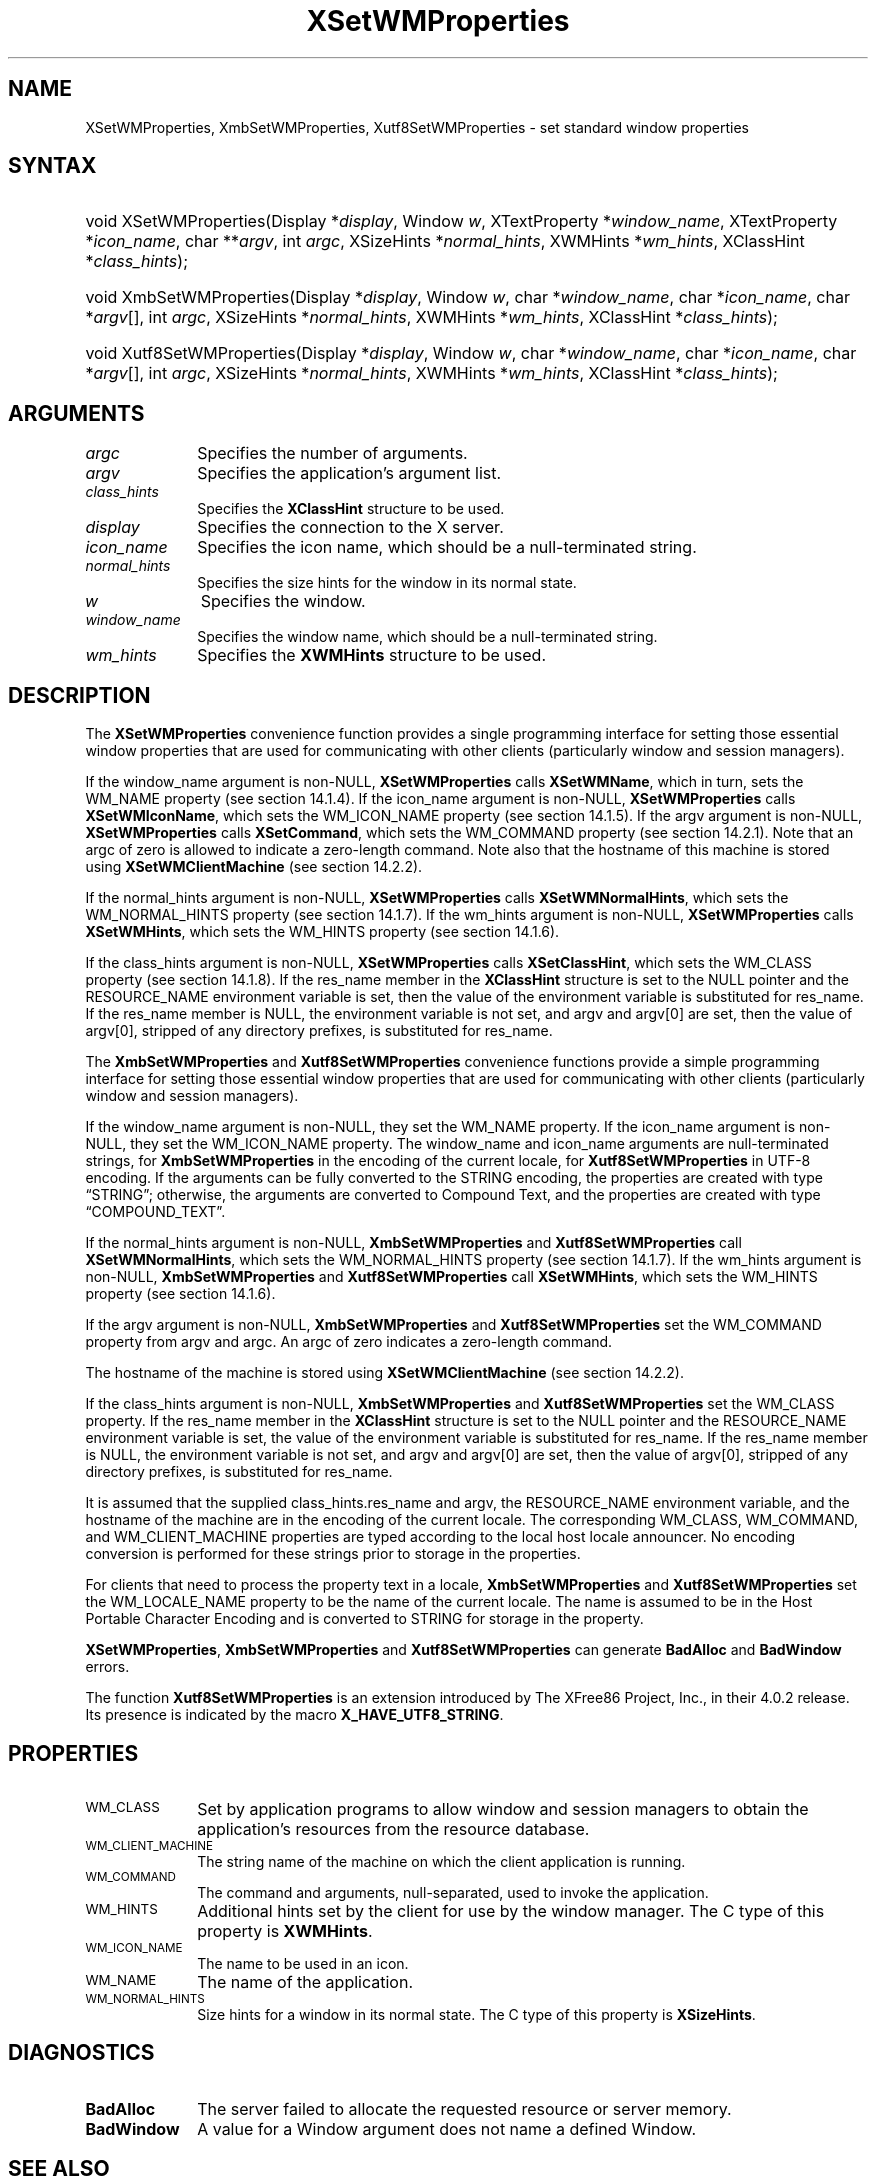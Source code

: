 .\" Copyright \(co 1985, 1986, 1987, 1988, 1989, 1990, 1991, 1994, 1996 X Consortium
.\" Copyright \(co 2000  The XFree86 Project, Inc.
.\"
.\" Permission is hereby granted, free of charge, to any person obtaining
.\" a copy of this software and associated documentation files (the
.\" "Software"), to deal in the Software without restriction, including
.\" without limitation the rights to use, copy, modify, merge, publish,
.\" distribute, sublicense, and/or sell copies of the Software, and to
.\" permit persons to whom the Software is furnished to do so, subject to
.\" the following conditions:
.\"
.\" The above copyright notice and this permission notice shall be included
.\" in all copies or substantial portions of the Software.
.\"
.\" THE SOFTWARE IS PROVIDED "AS IS", WITHOUT WARRANTY OF ANY KIND, EXPRESS
.\" OR IMPLIED, INCLUDING BUT NOT LIMITED TO THE WARRANTIES OF
.\" MERCHANTABILITY, FITNESS FOR A PARTICULAR PURPOSE AND NONINFRINGEMENT.
.\" IN NO EVENT SHALL THE X CONSORTIUM BE LIABLE FOR ANY CLAIM, DAMAGES OR
.\" OTHER LIABILITY, WHETHER IN AN ACTION OF CONTRACT, TORT OR OTHERWISE,
.\" ARISING FROM, OUT OF OR IN CONNECTION WITH THE SOFTWARE OR THE USE OR
.\" OTHER DEALINGS IN THE SOFTWARE.
.\"
.\" Except as contained in this notice, the name of the X Consortium shall
.\" not be used in advertising or otherwise to promote the sale, use or
.\" other dealings in this Software without prior written authorization
.\" from the X Consortium.
.\"
.\" Copyright \(co 1985, 1986, 1987, 1988, 1989, 1990, 1991 by
.\" Digital Equipment Corporation
.\"
.\" Portions Copyright \(co 1990, 1991 by
.\" Tektronix, Inc.
.\"
.\" Permission to use, copy, modify and distribute this documentation for
.\" any purpose and without fee is hereby granted, provided that the above
.\" copyright notice appears in all copies and that both that copyright notice
.\" and this permission notice appear in all copies, and that the names of
.\" Digital and Tektronix not be used in in advertising or publicity pertaining
.\" to this documentation without specific, written prior permission.
.\" Digital and Tektronix makes no representations about the suitability
.\" of this documentation for any purpose.
.\" It is provided "as is" without express or implied warranty.
.\"
.\"
.ds xT X Toolkit Intrinsics \- C Language Interface
.ds xW Athena X Widgets \- C Language X Toolkit Interface
.ds xL Xlib \- C Language X Interface
.ds xC Inter-Client Communication Conventions Manual
.TH XSetWMProperties __libmansuffix__ __xorgversion__ "XLIB FUNCTIONS"
.SH NAME
XSetWMProperties, XmbSetWMProperties, Xutf8SetWMProperties \- set standard window properties
.SH SYNTAX
.HP
void XSetWMProperties\^(\^Display *\fIdisplay\fP\^, Window \fIw\fP\^,
XTextProperty *\fIwindow_name\fP\^, XTextProperty *\fIicon_name\fP\^, char
**\fIargv\fP\^, int \fIargc\fP\^, XSizeHints *\fInormal_hints\fP\^, XWMHints
*\fIwm_hints\fP\^, XClassHint *\fIclass_hints\fP\^);
.HP
void XmbSetWMProperties\^(\^Display *\fIdisplay\fP\^, Window \fIw\fP\^, char
*\fIwindow_name\fP\^, char *\fIicon_name\fP\^, char *\fIargv\fP\^[], int
\fIargc\fP\^, XSizeHints *\fInormal_hints\fP\^, XWMHints *\fIwm_hints\fP\^,
XClassHint *\fIclass_hints\fP\^);
.HP
void Xutf8SetWMProperties\^(\^Display *\fIdisplay\fP\^, Window \fIw\fP\^, char
*\fIwindow_name\fP\^, char *\fIicon_name\fP\^, char *\fIargv\fP\^[], int
\fIargc\fP\^, XSizeHints *\fInormal_hints\fP\^, XWMHints *\fIwm_hints\fP\^,
XClassHint *\fIclass_hints\fP\^);
.SH ARGUMENTS
.IP \fIargc\fP 1i
Specifies the number of arguments.
.IP \fIargv\fP 1i
Specifies the application's argument list.
.IP \fIclass_hints\fP 1i
Specifies the
.B XClassHint
structure to be used.
.IP \fIdisplay\fP 1i
Specifies the connection to the X server.
.IP \fIicon_name\fP 1i
Specifies the icon name,
which should be a null-terminated string.
.IP \fInormal_hints\fP 1i
Specifies the size hints for the window in its normal state.
.IP \fIw\fP 1i
Specifies the window.
.IP \fIwindow_name\fP 1i
Specifies the window name,
which should be a null-terminated string.
.IP \fIwm_hints\fP 1i
Specifies the
.B XWMHints
structure to be used.
.SH DESCRIPTION
The
.B XSetWMProperties
convenience function provides a single programming interface
for setting those essential window properties that are used
for communicating with other clients (particularly window and session
managers).
.LP
If the window_name argument is non-NULL,
.B XSetWMProperties
calls
.BR XSetWMName ,
which in turn, sets the WM_NAME property (see section 14.1.4).
If the icon_name argument is non-NULL,
.B XSetWMProperties
calls
.BR XSetWMIconName ,
which sets the WM_ICON_NAME property (see section 14.1.5).
If the argv argument is non-NULL,
.B XSetWMProperties
calls
.BR XSetCommand ,
which sets the WM_COMMAND property (see section 14.2.1).
Note that an argc of zero is allowed to indicate a zero-length command.
Note also that the hostname of this machine is stored using
.B XSetWMClientMachine
(see section 14.2.2).
.LP
If the normal_hints argument is non-NULL,
.B XSetWMProperties
calls
.BR XSetWMNormalHints ,
which sets the WM_NORMAL_HINTS property (see section 14.1.7).
If the wm_hints argument is non-NULL,
.B XSetWMProperties
calls
.BR XSetWMHints ,
which sets the WM_HINTS property (see section 14.1.6).
.LP
If the class_hints argument is non-NULL,
.B XSetWMProperties
calls
.BR XSetClassHint ,
which sets the WM_CLASS property (see section 14.1.8).
If the res_name member in the
.B XClassHint
structure is set to the NULL pointer and the RESOURCE_NAME environment
variable is set,
then the value of the environment variable is substituted for res_name.
If the res_name member is NULL,
the environment variable is not set,
and argv and argv[0] are set,
then the value of argv[0], stripped of
any directory prefixes, is substituted for res_name.
.LP
The
.B XmbSetWMProperties
and
.B Xutf8SetWMProperties
convenience functions provide a simple programming interface
for setting those essential window properties that are used
for communicating with other clients
(particularly window and session managers).
.LP
If the window_name argument is non-NULL,
they set the WM_NAME property.
If the icon_name argument is non-NULL,
they set the WM_ICON_NAME property.
The window_name and icon_name arguments are null-terminated strings, for
.B XmbSetWMProperties
in the encoding of the current locale, for
.B Xutf8SetWMProperties
in UTF-8 encoding.
If the arguments can be fully converted to the STRING encoding,
the properties are created with type \*(lqSTRING\*(rq;
otherwise, the arguments are converted to Compound Text,
and the properties are created with type \*(lqCOMPOUND_TEXT\*(rq.
.LP
If the normal_hints argument is non-NULL,
.B XmbSetWMProperties
and
.B Xutf8SetWMProperties
call
.BR XSetWMNormalHints ,
which sets the WM_NORMAL_HINTS property (see section 14.1.7).
If the wm_hints argument is non-NULL,
.B XmbSetWMProperties
and
.B Xutf8SetWMProperties
call
.BR XSetWMHints ,
which sets the WM_HINTS property (see section 14.1.6).
.LP
If the argv argument is non-NULL,
.B XmbSetWMProperties
and
.B Xutf8SetWMProperties
set the WM_COMMAND property from argv and argc.
An argc of zero indicates a zero-length command.
.LP
The hostname of the machine is stored using
.B XSetWMClientMachine
(see section 14.2.2).
.LP
If the class_hints argument is non-NULL,
.B XmbSetWMProperties
and
.B Xutf8SetWMProperties
set the WM_CLASS property.
If the res_name member in the
.B XClassHint
structure is set to the NULL pointer and the RESOURCE_NAME
environment variable is set,
the value of the environment variable is substituted for res_name.
If the res_name member is NULL,
the environment variable is not set, and argv and argv[0] are set,
then the value of argv[0], stripped of any directory prefixes,
is substituted for res_name.
.LP
It is assumed that the supplied class_hints.res_name and argv,
the RESOURCE_NAME environment variable, and the hostname of the machine
are in the encoding of the current locale.
The corresponding WM_CLASS, WM_COMMAND, and WM_CLIENT_MACHINE properties
are typed according to the local host locale announcer.
No encoding conversion is performed for these strings prior to storage
in the properties.
.LP
For clients that need to process the property text in a locale,
.B XmbSetWMProperties
and
.B Xutf8SetWMProperties
set the WM_LOCALE_NAME property to be the name of the current locale.
The name is assumed to be in the Host Portable Character Encoding
and is converted to STRING for storage in the property.
.LP
.BR XSetWMProperties ,
.B XmbSetWMProperties
and
.B Xutf8SetWMProperties
can generate
.B BadAlloc
and
.B BadWindow
errors.
.LP
The function
.B Xutf8SetWMProperties
is an extension introduced by The XFree86 Project, Inc., in their 4.0.2
release.
Its presence is
indicated by the macro
.BR X_HAVE_UTF8_STRING .
.SH PROPERTIES
.TP 1i
\s-1WM_CLASS\s+1
Set by application programs to allow window and session
managers to obtain the application's resources from the resource database.
.TP 1i
\s-1WM_CLIENT_MACHINE\s+1
The string name of the machine on which the client application is running.
.TP 1i
\s-1WM_COMMAND\s+1
The command and arguments, null-separated, used to invoke the
application.
.TP 1i
\s-1WM_HINTS\s+1
Additional hints set by the client for use by the window manager.
The C type of this property is
.BR XWMHints .
.TP 1i
\s-1WM_ICON_NAME\s+1
The name to be used in an icon.
.TP 1i
\s-1WM_NAME\s+1
The name of the application.
.TP 1i
\s-1WM_NORMAL_HINTS\s+1
Size hints for a window in its normal state.
The C type of this property is
.BR XSizeHints .
.SH DIAGNOSTICS
.TP 1i
.B BadAlloc
The server failed to allocate the requested resource or server memory.
.TP 1i
.B BadWindow
A value for a Window argument does not name a defined Window.
.SH "SEE ALSO"
XAllocClassHint(__libmansuffix__),
XAllocIconSize(__libmansuffix__),
XAllocSizeHints(__libmansuffix__),
XAllocWMHints(__libmansuffix__),
XParseGeometry(__libmansuffix__),
XSetCommand(__libmansuffix__),
XSetTransientForHint(__libmansuffix__),
XSetTextProperty(__libmansuffix__),
XSetWMClientMachine(__libmansuffix__),
XSetWMColormapWindows(__libmansuffix__),
XSetWMIconName(__libmansuffix__),
XSetWMName(__libmansuffix__),
XSetWMProtocols(__libmansuffix__),
XStringListToTextProperty(__libmansuffix__),
XTextListToTextProperty(__libmansuffix__)
.br
\fI\*(xL\fP
